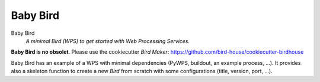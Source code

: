 =========
Baby Bird
=========

Baby Bird
    *A minimal Bird (WPS) to get started with Web Processing Services.*
    
**Baby Bird is no obsolet**. Please use the cookiecutter *Bird Maker*:
https://github.com/bird-house/cookiecutter-birdhouse


Baby Bird has an example of a WPS with minimal dependencies (PyWPS, buildout, an example process, ...). It provides also a skeleton function to create a new *Bird* from scratch with some configurations (title, version, port, ...).



